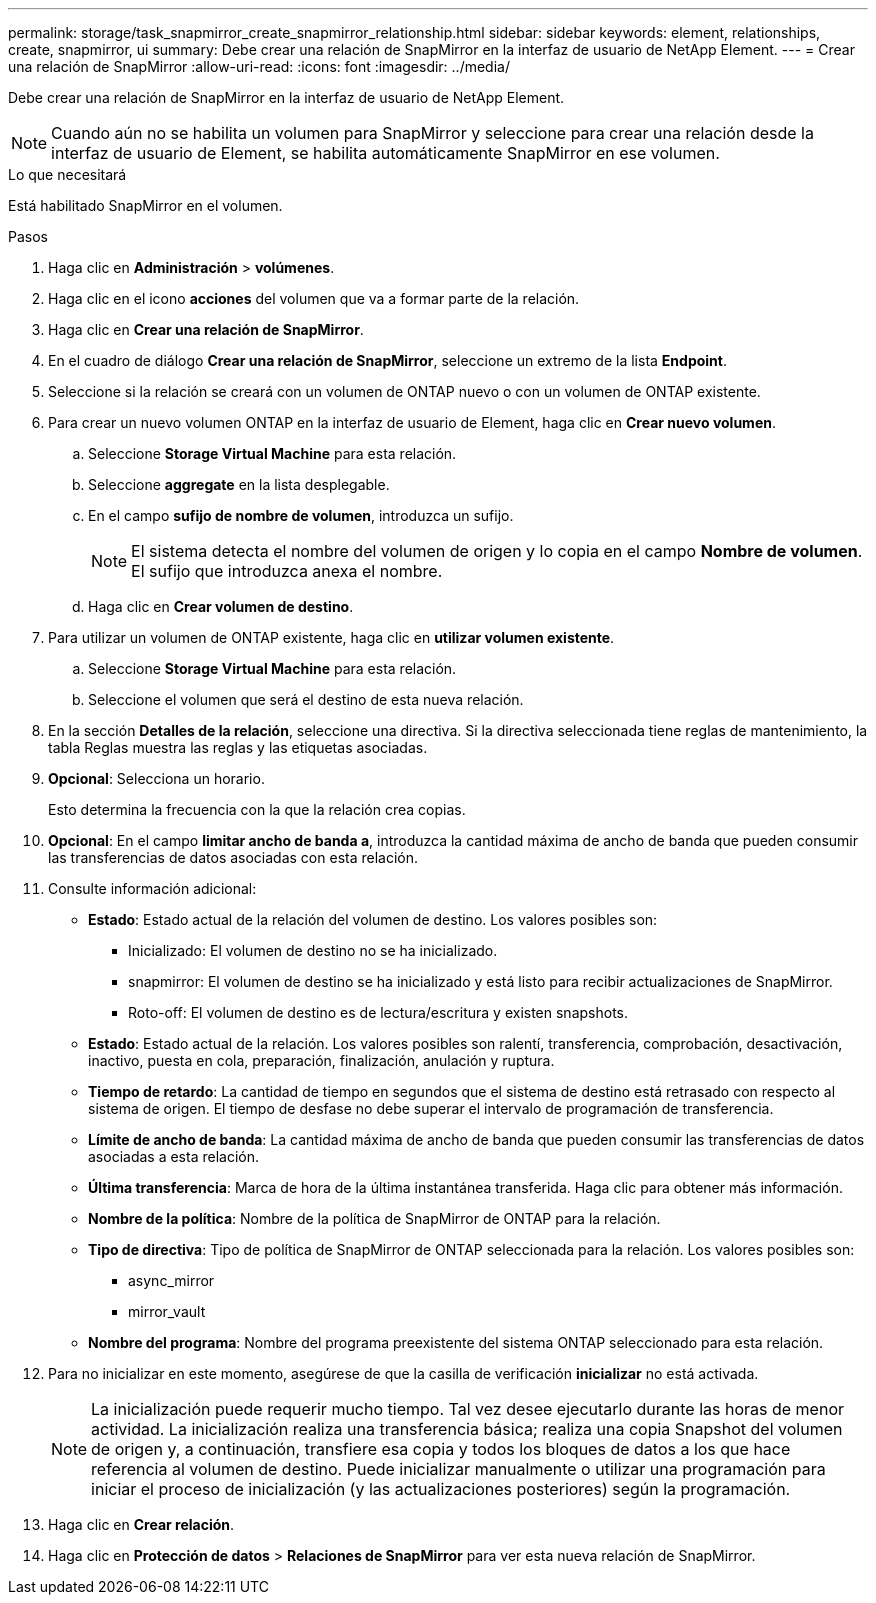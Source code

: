 ---
permalink: storage/task_snapmirror_create_snapmirror_relationship.html 
sidebar: sidebar 
keywords: element, relationships, create, snapmirror, ui 
summary: Debe crear una relación de SnapMirror en la interfaz de usuario de NetApp Element. 
---
= Crear una relación de SnapMirror
:allow-uri-read: 
:icons: font
:imagesdir: ../media/


[role="lead"]
Debe crear una relación de SnapMirror en la interfaz de usuario de NetApp Element.


NOTE: Cuando aún no se habilita un volumen para SnapMirror y seleccione para crear una relación desde la interfaz de usuario de Element, se habilita automáticamente SnapMirror en ese volumen.

.Lo que necesitará
Está habilitado SnapMirror en el volumen.

.Pasos
. Haga clic en *Administración* > *volúmenes*.
. Haga clic en el icono *acciones* del volumen que va a formar parte de la relación.
. Haga clic en *Crear una relación de SnapMirror*.
. En el cuadro de diálogo *Crear una relación de SnapMirror*, seleccione un extremo de la lista *Endpoint*.
. Seleccione si la relación se creará con un volumen de ONTAP nuevo o con un volumen de ONTAP existente.
. Para crear un nuevo volumen ONTAP en la interfaz de usuario de Element, haga clic en *Crear nuevo volumen*.
+
.. Seleccione *Storage Virtual Machine* para esta relación.
.. Seleccione *aggregate* en la lista desplegable.
.. En el campo *sufijo de nombre de volumen*, introduzca un sufijo.
+

NOTE: El sistema detecta el nombre del volumen de origen y lo copia en el campo *Nombre de volumen*. El sufijo que introduzca anexa el nombre.

.. Haga clic en *Crear volumen de destino*.


. Para utilizar un volumen de ONTAP existente, haga clic en *utilizar volumen existente*.
+
.. Seleccione *Storage Virtual Machine* para esta relación.
.. Seleccione el volumen que será el destino de esta nueva relación.


. En la sección *Detalles de la relación*, seleccione una directiva. Si la directiva seleccionada tiene reglas de mantenimiento, la tabla Reglas muestra las reglas y las etiquetas asociadas.
. *Opcional*: Selecciona un horario.
+
Esto determina la frecuencia con la que la relación crea copias.

. *Opcional*: En el campo *limitar ancho de banda a*, introduzca la cantidad máxima de ancho de banda que pueden consumir las transferencias de datos asociadas con esta relación.
. Consulte información adicional:
+
** *Estado*: Estado actual de la relación del volumen de destino. Los valores posibles son:
+
*** Inicializado: El volumen de destino no se ha inicializado.
*** snapmirror: El volumen de destino se ha inicializado y está listo para recibir actualizaciones de SnapMirror.
*** Roto-off: El volumen de destino es de lectura/escritura y existen snapshots.


** *Estado*: Estado actual de la relación. Los valores posibles son ralentí, transferencia, comprobación, desactivación, inactivo, puesta en cola, preparación, finalización, anulación y ruptura.
** *Tiempo de retardo*: La cantidad de tiempo en segundos que el sistema de destino está retrasado con respecto al sistema de origen. El tiempo de desfase no debe superar el intervalo de programación de transferencia.
** *Límite de ancho de banda*: La cantidad máxima de ancho de banda que pueden consumir las transferencias de datos asociadas a esta relación.
** *Última transferencia*: Marca de hora de la última instantánea transferida. Haga clic para obtener más información.
** *Nombre de la política*: Nombre de la política de SnapMirror de ONTAP para la relación.
** *Tipo de directiva*: Tipo de política de SnapMirror de ONTAP seleccionada para la relación. Los valores posibles son:
+
*** async_mirror
*** mirror_vault


** *Nombre del programa*: Nombre del programa preexistente del sistema ONTAP seleccionado para esta relación.


. Para no inicializar en este momento, asegúrese de que la casilla de verificación *inicializar* no está activada.
+

NOTE: La inicialización puede requerir mucho tiempo. Tal vez desee ejecutarlo durante las horas de menor actividad. La inicialización realiza una transferencia básica; realiza una copia Snapshot del volumen de origen y, a continuación, transfiere esa copia y todos los bloques de datos a los que hace referencia al volumen de destino. Puede inicializar manualmente o utilizar una programación para iniciar el proceso de inicialización (y las actualizaciones posteriores) según la programación.

. Haga clic en *Crear relación*.
. Haga clic en *Protección de datos* > *Relaciones de SnapMirror* para ver esta nueva relación de SnapMirror.


